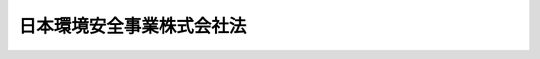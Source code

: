.. _H15HO044:

==========================
日本環境安全事業株式会社法
==========================

.. raw:: html
    
    
    <b>日本環境安全事業株式会社法<br>
    （平成十五年五月十六日法律第四十四号）</b><br><br><div align="right">最終改正：平成一七年七月二六日法律第八七号</div><br><a name="0000000000000000000000000000000000000000000000000000000000000000000000000000000"></a>
    <br>
    　<a href="#1000000000001000000000000000000000000000000000000000000000000000000000000000000" target="data">第一章　総則（第一条―第三条）</a>
    <br>
    　<a href="#1000000000002000000000000000000000000000000000000000000000000000000000000000000" target="data">第二章　経営の健全性及び安定性の確保（第四条―第十二条）</a>
    <br>
    　<a href="#1000000000003000000000000000000000000000000000000000000000000000000000000000000" target="data">第三章　雑則（第十三条―第十五条）</a>
    <br>
    　<a href="#1000000000004000000000000000000000000000000000000000000000000000000000000000000" target="data">第四章　罰則（第十六条―第二十一条）</a>
    <br>
    　<a href="#5000000000000000000000000000000000000000000000000000000000000000000000000000000" target="data">附則</a>
    <br><p>　　　<b><a name="1000000000001000000000000000000000000000000000000000000000000000000000000000000">第一章　総則</a>
    </b>
    </p><p>
    </p><div class="arttitle"><a name="1000000000000000000000000000000000000000000000000100000000000000000000000000000">（会社の目的及び事業）</a>
    </div><div class="item"><b>第一条</b>
    <a name="1000000000000000000000000000000000000000000000000100000000001000000000000000000"></a>
    　日本環境安全事業株式会社（以下「会社」という。）は、ポリ塩化ビフェニル廃棄物の処理に係る事業及び環境の保全に関する情報又は技術的知識を提供する事業並びにこれらに附帯する事業を経営することを目的とする株式会社とする。
    </div>
    <div class="item"><b><a name="1000000000000000000000000000000000000000000000000100000000002000000000000000000">２</a>
    </b>
    　会社は、前項の事業を営むほか、同項の事業の遂行に支障のない範囲内において、環境大臣の認可を受けて、同項の事業以外の事業を営むことができる。
    </div>
    
    <p>
    </p><div class="arttitle"><a name="1000000000000000000000000000000000000000000000000200000000000000000000000000000">（商号の使用制限）</a>
    </div><div class="item"><b>第二条</b>
    <a name="1000000000000000000000000000000000000000000000000200000000001000000000000000000"></a>
    　会社でない者は、その商号中に日本環境安全事業株式会社という文字を使用してはならない。
    </div>
    
    <p>
    </p><div class="arttitle"><a name="1000000000000000000000000000000000000000000000000300000000000000000000000000000">（一般担保）</a>
    </div><div class="item"><b>第三条</b>
    <a name="1000000000000000000000000000000000000000000000000300000000001000000000000000000"></a>
    　会社の社債権者は、会社の財産について他の債権者に先立って自己の債権の弁済を受ける権利を有する。
    </div>
    <div class="item"><b><a name="1000000000000000000000000000000000000000000000000300000000002000000000000000000">２</a>
    </b>
    　前項の先取特権の順位は、<a href="/cgi-bin/idxrefer.cgi?H_FILE=%96%be%93%f1%8b%e3%96%40%94%aa%8b%e3&amp;REF_NAME=%96%af%96%40&amp;ANCHOR_F=&amp;ANCHOR_T=" target="inyo">民法</a>
    （明治二十九年法律第八十九号）の規定による一般の先取特権に次ぐものとする。
    </div>
    
    
    <p>　　　<b><a name="1000000000002000000000000000000000000000000000000000000000000000000000000000000">第二章　経営の健全性及び安定性の確保</a>
    </b>
    </p><p>
    </p><div class="arttitle"><a name="1000000000000000000000000000000000000000000000000400000000000000000000000000000">（株式）</a>
    </div><div class="item"><b>第四条</b>
    <a name="1000000000000000000000000000000000000000000000000400000000001000000000000000000"></a>
    　政府は、会社がポリ塩化ビフェニル廃棄物（<a href="/cgi-bin/idxrefer.cgi?H_FILE=%95%bd%88%ea%8e%4f%96%40%98%5a%8c%dc&amp;REF_NAME=%83%7c%83%8a%89%96%89%bb%83%72%83%74%83%46%83%6a%83%8b%94%70%8a%fc%95%a8%82%cc%93%4b%90%b3%82%c8%8f%88%97%9d%82%cc%90%84%90%69%82%c9%8a%d6%82%b7%82%e9%93%c1%95%ca%91%5b%92%75%96%40&amp;ANCHOR_F=&amp;ANCHOR_T=" target="inyo">ポリ塩化ビフェニル廃棄物の適正な処理の推進に関する特別措置法</a>
    （平成十三年法律第六十五号）<a href="/cgi-bin/idxrefer.cgi?H_FILE=%95%bd%88%ea%8e%4f%96%40%98%5a%8c%dc&amp;REF_NAME=%91%e6%93%f1%8f%f0%91%e6%88%ea%8d%80&amp;ANCHOR_F=1000000000000000000000000000000000000000000000000200000000001000000000000000000&amp;ANCHOR_T=1000000000000000000000000000000000000000000000000200000000001000000000000000000#1000000000000000000000000000000000000000000000000200000000001000000000000000000" target="inyo">第二条第一項</a>
    に規定するポリ塩化ビフェニル廃棄物をいう。以下同じ。）の処理に係る事業（以下「ポリ塩化ビフェニル廃棄物処理事業」という。）を経営する間、会社の総株主の議決権の過半数を保有していなければならない。
    </div>
    <div class="item"><b><a name="1000000000000000000000000000000000000000000000000400000000002000000000000000000">２</a>
    </b>
    　会社は、<a href="/cgi-bin/idxrefer.cgi?H_FILE=%95%bd%88%ea%8e%b5%96%40%94%aa%98%5a&amp;REF_NAME=%89%ef%8e%d0%96%40&amp;ANCHOR_F=&amp;ANCHOR_T=" target="inyo">会社法</a>
    （平成十七年法律第八十六号）<a href="/cgi-bin/idxrefer.cgi?H_FILE=%95%bd%88%ea%8e%b5%96%40%94%aa%98%5a&amp;REF_NAME=%91%e6%95%53%8b%e3%8f%5c%8b%e3%8f%f0%91%e6%88%ea%8d%80&amp;ANCHOR_F=1000000000000000000000000000000000000000000000019900000000001000000000000000000&amp;ANCHOR_T=1000000000000000000000000000000000000000000000019900000000001000000000000000000#1000000000000000000000000000000000000000000000019900000000001000000000000000000" target="inyo">第百九十九条第一項</a>
    に規定するその発行する株式（第二十条第二号において「新株」という。）を引き受ける者の募集をしようとするとき又は<a href="/cgi-bin/idxrefer.cgi?H_FILE=%95%bd%88%ea%8e%b5%96%40%94%aa%98%5a&amp;REF_NAME=%93%af%96%40%91%e6%8e%b5%95%53%98%5a%8f%5c%94%aa%8f%f0%91%e6%88%ea%8d%80%91%e6%93%f1%8d%86&amp;ANCHOR_F=1000000000000000000000000000000000000000000000076800000000001000000002000000000&amp;ANCHOR_T=1000000000000000000000000000000000000000000000076800000000001000000002000000000#1000000000000000000000000000000000000000000000076800000000001000000002000000000" target="inyo">同法第七百六十八条第一項第二号</a>
    イに規定する株式（会社が有する自己の株式を除く。第二十条第二号において「株式交換株式」という。）を交付しようとするときは、環境大臣の認可を受けなければならない。<a href="/cgi-bin/idxrefer.cgi?H_FILE=%95%bd%88%ea%8e%b5%96%40%94%aa%98%5a&amp;REF_NAME=%93%af%96%40%91%e6%93%f1%95%53%8e%4f%8f%5c%94%aa%8f%f0%91%e6%88%ea%8d%80&amp;ANCHOR_F=1000000000000000000000000000000000000000000000023800000000001000000000000000000&amp;ANCHOR_T=1000000000000000000000000000000000000000000000023800000000001000000000000000000#1000000000000000000000000000000000000000000000023800000000001000000000000000000" target="inyo">同法第二百三十八条第一項</a>
    に規定する募集新株予約権（第二十条第二号において「募集新株予約権」という。）を引き受ける者の募集をしようとするとき又は<a href="/cgi-bin/idxrefer.cgi?H_FILE=%95%bd%88%ea%8e%b5%96%40%94%aa%98%5a&amp;REF_NAME=%93%af%96%40%91%e6%8e%b5%95%53%98%5a%8f%5c%94%aa%8f%f0%91%e6%88%ea%8d%80%91%e6%93%f1%8d%86&amp;ANCHOR_F=1000000000000000000000000000000000000000000000076800000000001000000002000000000&amp;ANCHOR_T=1000000000000000000000000000000000000000000000076800000000001000000002000000000#1000000000000000000000000000000000000000000000076800000000001000000002000000000" target="inyo">同法第七百六十八条第一項第二号</a>
    ハに規定する新株予約権（会社が有する自己の新株予約権を除く。第二十条第二号において「株式交換新株予約権」という。）若しくは同号ニに規定する新株予約権付社債（会社が有する自己の新株予約権付社債を除く。第二十条第二号において「株式交換新株予約権付社債」という。）を交付しようとするときも、同様とする。
    </div>
    <div class="item"><b><a name="1000000000000000000000000000000000000000000000000400000000003000000000000000000">３</a>
    </b>
    　会社は、新株予約権の行使により株式を発行した場合においては、当該株式を発行した後、遅滞なく、その旨を環境大臣に届け出なければならない。
    </div>
    
    <p>
    </p><div class="arttitle"><a name="1000000000000000000000000000000000000000000000000500000000000000000000000000000">（長期借入金）</a>
    </div><div class="item"><b>第五条</b>
    <a name="1000000000000000000000000000000000000000000000000500000000001000000000000000000"></a>
    　会社は、弁済期限が一年を超える資金を借り入れようとするときは、環境大臣の認可を受けなければならない。
    </div>
    
    <p>
    </p><div class="arttitle"><a name="1000000000000000000000000000000000000000000000000600000000000000000000000000000">（代表取締役等の選定等の決議）</a>
    </div><div class="item"><b>第六条</b>
    <a name="1000000000000000000000000000000000000000000000000600000000001000000000000000000"></a>
    　会社の代表取締役又は代表執行役の選定及び解職並びに監査役の選任及び解任又は監査委員の選定及び解職の決議は、環境大臣の認可を受けなければ、その効力を生じない。
    </div>
    
    <p>
    </p><div class="arttitle"><a name="1000000000000000000000000000000000000000000000000700000000000000000000000000000">（事業基本計画）</a>
    </div><div class="item"><b>第七条</b>
    <a name="1000000000000000000000000000000000000000000000000700000000001000000000000000000"></a>
    　会社は、ポリ塩化ビフェニル廃棄物処理事業について、<a href="/cgi-bin/idxrefer.cgi?H_FILE=%95%bd%88%ea%8e%4f%96%40%98%5a%8c%dc&amp;REF_NAME=%83%7c%83%8a%89%96%89%bb%83%72%83%74%83%46%83%6a%83%8b%94%70%8a%fc%95%a8%82%cc%93%4b%90%b3%82%c8%8f%88%97%9d%82%cc%90%84%90%69%82%c9%8a%d6%82%b7%82%e9%93%c1%95%ca%91%5b%92%75%96%40%91%e6%98%5a%8f%f0%91%e6%88%ea%8d%80&amp;ANCHOR_F=1000000000000000000000000000000000000000000000000600000000001000000000000000000&amp;ANCHOR_T=1000000000000000000000000000000000000000000000000600000000001000000000000000000#1000000000000000000000000000000000000000000000000600000000001000000000000000000" target="inyo">ポリ塩化ビフェニル廃棄物の適正な処理の推進に関する特別措置法第六条第一項</a>
    に規定するポリ塩化ビフェニル廃棄物処理基本計画に従い、ポリ塩化ビフェニル廃棄物の処理施設の設置の場所、当該処理施設における処理量の見込み及び処理の方法その他環境省令で定める事業の基本となる事項に関する計画（以下「事業基本計画」という。）を定め、環境大臣の認可を受けなければならない。事業基本計画の変更（環境省令で定める軽微な変更を除く。）をしようとするときも、同様とする。
    </div>
    
    <p>
    </p><div class="arttitle"><a name="1000000000000000000000000000000000000000000000000800000000000000000000000000000">（事業計画）</a>
    </div><div class="item"><b>第八条</b>
    <a name="1000000000000000000000000000000000000000000000000800000000001000000000000000000"></a>
    　会社は、毎事業年度の開始前に、その事業年度の事業計画を定め、環境大臣の認可を受けなければならない。これを変更しようとするときも、同様とする。
    </div>
    
    <p>
    </p><div class="arttitle"><a name="1000000000000000000000000000000000000000000000000900000000000000000000000000000">（重要な財産の譲渡等）</a>
    </div><div class="item"><b>第九条</b>
    <a name="1000000000000000000000000000000000000000000000000900000000001000000000000000000"></a>
    　会社は、環境省令で定める重要な財産を譲渡し、又は担保に供しようとするときは、環境大臣の認可を受けなければならない。
    </div>
    
    <p>
    </p><div class="arttitle"><a name="1000000000000000000000000000000000000000000000001000000000000000000000000000000">（定款の変更等）</a>
    </div><div class="item"><b>第十条</b>
    <a name="1000000000000000000000000000000000000000000000001000000000001000000000000000000"></a>
    　会社の定款の変更、剰余金の処分（損失の処理を除く。）、合併、分割及び解散の決議は、環境大臣の認可を受けなければ、その効力を生じない。
    </div>
    
    <p>
    </p><div class="arttitle"><a name="1000000000000000000000000000000000000000000000001100000000000000000000000000000">（財務諸表）</a>
    </div><div class="item"><b>第十一条</b>
    <a name="1000000000000000000000000000000000000000000000001100000000001000000000000000000"></a>
    　会社は、毎事業年度終了後三月以内に、その事業年度の貸借対照表、損益計算書及び事業報告書を環境大臣に提出しなければならない。
    </div>
    
    <p>
    </p><div class="arttitle"><a name="1000000000000000000000000000000000000000000000001200000000000000000000000000000">（債務保証）</a>
    </div><div class="item"><b>第十二条</b>
    <a name="1000000000000000000000000000000000000000000000001200000000001000000000000000000"></a>
    　政府は、<a href="/cgi-bin/idxrefer.cgi?H_FILE=%8f%ba%93%f1%88%ea%96%40%93%f1%8e%6c&amp;REF_NAME=%96%40%90%6c%82%c9%91%ce%82%b7%82%e9%90%ad%95%7b%82%cc%8d%e0%90%ad%89%87%8f%95%82%cc%90%a7%8c%c0%82%c9%8a%d6%82%b7%82%e9%96%40%97%a5&amp;ANCHOR_F=&amp;ANCHOR_T=" target="inyo">法人に対する政府の財政援助の制限に関する法律</a>
    （昭和二十一年法律第二十四号）<a href="/cgi-bin/idxrefer.cgi?H_FILE=%8f%ba%93%f1%88%ea%96%40%93%f1%8e%6c&amp;REF_NAME=%91%e6%8e%4f%8f%f0&amp;ANCHOR_F=1000000000000000000000000000000000000000000000000300000000000000000000000000000&amp;ANCHOR_T=1000000000000000000000000000000000000000000000000300000000000000000000000000000#1000000000000000000000000000000000000000000000000300000000000000000000000000000" target="inyo">第三条</a>
    の規定にかかわらず、国会の議決を経た金額の範囲内において、ポリ塩化ビフェニル廃棄物処理事業に要する費用に充てるための会社の長期借入金に係る債務（<a href="/cgi-bin/idxrefer.cgi?H_FILE=%8f%ba%93%f1%94%aa%96%40%8c%dc%88%ea&amp;REF_NAME=%8d%91%8d%db%95%9c%8b%bb%8a%4a%94%ad%8b%e2%8d%73%93%99%82%a9%82%e7%82%cc%8a%4f%8e%91%82%cc%8e%f3%93%fc%82%c9%8a%d6%82%b7%82%e9%93%c1%95%ca%91%5b%92%75%82%c9%8a%d6%82%b7%82%e9%96%40%97%a5&amp;ANCHOR_F=&amp;ANCHOR_T=" target="inyo">国際復興開発銀行等からの外資の受入に関する特別措置に関する法律</a>
    （昭和二十八年法律第五十一号）<a href="/cgi-bin/idxrefer.cgi?H_FILE=%8f%ba%93%f1%94%aa%96%40%8c%dc%88%ea&amp;REF_NAME=%91%e6%93%f1%8f%f0%91%e6%88%ea%8d%80&amp;ANCHOR_F=1000000000000000000000000000000000000000000000000200000000001000000000000000000&amp;ANCHOR_T=1000000000000000000000000000000000000000000000000200000000001000000000000000000#1000000000000000000000000000000000000000000000000200000000001000000000000000000" target="inyo">第二条第一項</a>
    の規定に基づき政府が保証契約をすることができる債務を除く。）について保証することができる。
    </div>
    
    
    <p>　　　<b><a name="1000000000003000000000000000000000000000000000000000000000000000000000000000000">第三章　雑則</a>
    </b>
    </p><p>
    </p><div class="arttitle"><a name="1000000000000000000000000000000000000000000000001300000000000000000000000000000">（監督）</a>
    </div><div class="item"><b>第十三条</b>
    <a name="1000000000000000000000000000000000000000000000001300000000001000000000000000000"></a>
    　会社は、環境大臣がこの法律の定めるところに従い監督する。
    </div>
    <div class="item"><b><a name="1000000000000000000000000000000000000000000000001300000000002000000000000000000">２</a>
    </b>
    　環境大臣は、この法律を施行するため特に必要があると認めるときは、会社に対し、その業務に関し監督上必要な命令をすることができる。
    </div>
    
    <p>
    </p><div class="arttitle"><a name="1000000000000000000000000000000000000000000000001400000000000000000000000000000">（報告及び検査）</a>
    </div><div class="item"><b>第十四条</b>
    <a name="1000000000000000000000000000000000000000000000001400000000001000000000000000000"></a>
    　環境大臣は、この法律を施行するため特に必要があると認めるときは、会社からその業務に関し報告をさせ、又はその職員に、会社の営業所、事務所その他の事業場に立ち入り、帳簿、書類その他の物件を検査させることができる。
    </div>
    <div class="item"><b><a name="1000000000000000000000000000000000000000000000001400000000002000000000000000000">２</a>
    </b>
    　前項の規定により立入検査をする職員は、その身分を示す証明書を携帯し、関係人にこれを提示しなければならない。
    </div>
    <div class="item"><b><a name="1000000000000000000000000000000000000000000000001400000000003000000000000000000">３</a>
    </b>
    　第一項の規定による立入検査の権限は、犯罪捜査のために認められたものと解してはならない。
    </div>
    
    <p>
    </p><div class="arttitle"><a name="1000000000000000000000000000000000000000000000001500000000000000000000000000000">（財務大臣との協議）</a>
    </div><div class="item"><b>第十五条</b>
    <a name="1000000000000000000000000000000000000000000000001500000000001000000000000000000"></a>
    　環境大臣は、第一条第二項、第四条第二項、第五条、第七条から第九条まで又は第十条（会社の定款の変更の決議に係るものについては、会社が発行することができる株式の総数を変更するものに限る。）の認可をしようとするときは、財務大臣に協議しなければならない。
    </div>
    
    
    <p>　　　<b><a name="1000000000004000000000000000000000000000000000000000000000000000000000000000000">第四章　罰則</a>
    </b>
    </p><p>
    </p><div class="item"><b><a name="1000000000000000000000000000000000000000000000001600000000000000000000000000000">第十六条</a>
    </b>
    <a name="1000000000000000000000000000000000000000000000001600000000001000000000000000000"></a>
    　会社の取締役、執行役、会計参与（会計参与が法人であるときは、その職務を行うべき社員）、監査役又は職員が、その職務に関して、賄賂を収受し、又はその要求若しくは約束をしたときは、三年以下の懲役に処する。これによって不正の行為をし、又は相当の行為をしなかったときは、五年以下の懲役に処する。
    </div>
    <div class="item"><b><a name="1000000000000000000000000000000000000000000000001600000000002000000000000000000">２</a>
    </b>
    　前項の場合において、犯人が収受した賄賂は、没収する。その全部又は一部を没収することができないときは、その価額を追徴する。
    </div>
    
    <p>
    </p><div class="item"><b><a name="1000000000000000000000000000000000000000000000001700000000000000000000000000000">第十七条</a>
    </b>
    <a name="1000000000000000000000000000000000000000000000001700000000001000000000000000000"></a>
    　前条第一項の賄賂を供与し、又はその申込み若しくは約束をした者は、三年以下の懲役又は百万円以下の罰金に処する。
    </div>
    <div class="item"><b><a name="1000000000000000000000000000000000000000000000001700000000002000000000000000000">２</a>
    </b>
    　前項の罪を犯した者が自首したときは、その刑を減軽し、又は免除することができる。
    </div>
    
    <p>
    </p><div class="item"><b><a name="1000000000000000000000000000000000000000000000001800000000000000000000000000000">第十八条</a>
    </b>
    <a name="1000000000000000000000000000000000000000000000001800000000001000000000000000000"></a>
    　第十六条第一項の罪は、<a href="/cgi-bin/idxrefer.cgi?H_FILE=%96%be%8e%6c%81%5a%96%40%8e%6c%8c%dc&amp;REF_NAME=%8c%59%96%40&amp;ANCHOR_F=&amp;ANCHOR_T=" target="inyo">刑法</a>
    （明治四十年法律第四十五号）<a href="/cgi-bin/idxrefer.cgi?H_FILE=%96%be%8e%6c%81%5a%96%40%8e%6c%8c%dc&amp;REF_NAME=%91%e6%8e%6c%8f%f0&amp;ANCHOR_F=1000000000000000000000000000000000000000000000000400000000000000000000000000000&amp;ANCHOR_T=1000000000000000000000000000000000000000000000000400000000000000000000000000000#1000000000000000000000000000000000000000000000000400000000000000000000000000000" target="inyo">第四条</a>
    の例に従う。
    </div>
    <div class="item"><b><a name="1000000000000000000000000000000000000000000000001800000000002000000000000000000">２</a>
    </b>
    　前条第一項の罪は、<a href="/cgi-bin/idxrefer.cgi?H_FILE=%96%be%8e%6c%81%5a%96%40%8e%6c%8c%dc&amp;REF_NAME=%8c%59%96%40%91%e6%93%f1%8f%f0&amp;ANCHOR_F=1000000000000000000000000000000000000000000000000200000000000000000000000000000&amp;ANCHOR_T=1000000000000000000000000000000000000000000000000200000000000000000000000000000#1000000000000000000000000000000000000000000000000200000000000000000000000000000" target="inyo">刑法第二条</a>
    の例に従う。
    </div>
    
    <p>
    </p><div class="item"><b><a name="1000000000000000000000000000000000000000000000001900000000000000000000000000000">第十九条</a>
    </b>
    <a name="1000000000000000000000000000000000000000000000001900000000001000000000000000000"></a>
    　第十四条第一項の規定による報告をせず、若しくは虚偽の報告をし、又は同項の規定による検査を拒み、妨げ、若しくは忌避した場合には、その違反行為をした会社の取締役、執行役、会計参与（会計参与が法人であるときは、その職務を行うべき社員）、監査役又は職員は、三十万円以下の罰金に処する。
    </div>
    
    <p>
    </p><div class="item"><b><a name="1000000000000000000000000000000000000000000000002000000000000000000000000000000">第二十条</a>
    </b>
    <a name="1000000000000000000000000000000000000000000000002000000000001000000000000000000"></a>
    　次の各号のいずれかに該当する場合には、その違反行為をした会社の取締役、執行役、会計参与若しくはその職務を行うべき社員又は監査役は、百万円以下の過料に処する。
    <div class="number"><b><a name="1000000000000000000000000000000000000000000000002000000000001000000001000000000">一</a>
    </b>
    　第一条第二項の規定に違反して、事業を営んだとき。
    </div>
    <div class="number"><b><a name="1000000000000000000000000000000000000000000000002000000000001000000002000000000">二</a>
    </b>
    　第四条第二項の規定に違反して、新株を引き受ける者の募集をしたとき若しくは株式交換株式を交付したとき、又は募集新株予約権を引き受ける者の募集をしたとき若しくは株式交換新株予約権若しくは株式交換新株予約権付社債を交付したとき。
    </div>
    <div class="number"><b><a name="1000000000000000000000000000000000000000000000002000000000001000000003000000000">三</a>
    </b>
    　第四条第三項の規定に違反して、株式を発行した旨の届出を行わなかったとき。
    </div>
    <div class="number"><b><a name="1000000000000000000000000000000000000000000000002000000000001000000004000000000">四</a>
    </b>
    　第五条の規定に違反して、資金を借り入れたとき。
    </div>
    <div class="number"><b><a name="1000000000000000000000000000000000000000000000002000000000001000000005000000000">五</a>
    </b>
    　第七条の規定に違反して、事業基本計画の認可を受けなかったとき。
    </div>
    <div class="number"><b><a name="1000000000000000000000000000000000000000000000002000000000001000000006000000000">六</a>
    </b>
    　第八条の規定に違反して、事業計画の認可を受けなかったとき。
    </div>
    <div class="number"><b><a name="1000000000000000000000000000000000000000000000002000000000001000000007000000000">七</a>
    </b>
    　第九条の規定に違反して、財産を譲渡し、又は担保に供したとき。
    </div>
    <div class="number"><b><a name="1000000000000000000000000000000000000000000000002000000000001000000008000000000">八</a>
    </b>
    　第十一条の規定に違反して、貸借対照表、損益計算書若しくは事業報告書を提出せず、又は不実の記載若しくは記録をしたこれらのものを提出したとき。
    </div>
    <div class="number"><b><a name="1000000000000000000000000000000000000000000000002000000000001000000009000000000">九</a>
    </b>
    　第十三条第二項の規定による命令に違反したとき。
    </div>
    </div>
    
    <p>
    </p><div class="item"><b><a name="1000000000000000000000000000000000000000000000002100000000000000000000000000000">第二十一成二十八年三月三十一日までの間に、ポリ塩化ビフェニル廃棄物の処理の状況等を勘案しつつ、会社の在り方について、この法律の廃止及び会社の民営化を含めた見直しを行うものとする。
    </a></b></div>
    
    <p>
    </p><div class="arttitle">（設立委員）</div>
    <div class="item"><b>第四条</b>
    　環境大臣は、設立委員を命じ、会社の設立に関して発起人の職務を行わせる。
    </div>
    
    <p>
    </p><div class="arttitle">（定款）</div>
    <div class="item"><b>第五条</b>
    　設立委員は、定款を作成して、環境大臣の認可を受けなければならない。
    </div>
    <div class="item"><b>２</b>
    　環境大臣は、前項の認可をしようとするときは、財務大臣に協議しなければならない。
    </div>
    
    <p>
    </p><div class="arttitle">（会社の設立に際して発行する株式）</div>
    <div class="item"><b>第六条</b>
    　会社の設立に際して発行する株式に関する商法（明治三十二年法律第四十八号）第百六十八条ノ二各号に掲げる事項は、定款で定めなければならない。
    </div>
    <div class="item"><b>２</b>
    　会社の設立に際して発行する株式については、商法第二百八十四条ノ二第二項の規定にかかわらず、その発行価額の二分の一を超える額を資本に組み入れないことができる。この場合において、同条第一項中「本法」とあるのは、「本法又ハ日本環境安全事業株式会社法」とする。
    </div>
    
    <p>
    </p><div class="arttitle">（株式の引受け）</div>
    <div class="item"><b>第七条</b>
    　会社の設立に際して発行する株式の総数は、環境事業団（以下「事業団」という。）が引き受けるものとし、設立委員は、これを事業団に割り当てるものとする。
    </div>
    <div class="item"><b>２</b>
    　前項の規定により割り当てられた株式による会社の設立に関する株式引受人としての権利は、政府が行使する。
    </div>
    
    <p>
    </p><div class="arttitle">（出資）</div>
    <div class="item"><b>第八条</b>
    　事業団は、会社の設立に際し、会社に対し、機構法附則第四条第五項の認可を受けた同条第一項の承継計画書において定めるところにより、その財産を出資するものとする。
    </div>
    
    <p>
    </p><div class="arttitle">（創立総会）</div>
    <div class="item"><b>第九条</b>
    　会社の設立に係る商法第百八十条第一項の規定の適用については、同項中「第百七十七条ノ規定ニ依ル払込及現物出資ノ給付」とあるのは、「日本環境安全事業株式会社法附則第七条第一項ノ規定ニ依ル株式ノ割当」とする。
    </div>
    
    <p>
    </p><div class="arttitle">（会社の成立）</div>
    <div class="item"><b>第十条</b>
    　附則第八条の規定により事業団が行う出資に係る給付は、機構法附則第二十条の規定の施行の時に行われるものとし、会社は、商法第五十七条の規定にかかわらず、その時に成立する。
    </div>
    
    <p>
    </p><div class="arttitle">（設立の登記）</div>
    <div class="item"><b>第十一条</b>
    　会社は、商法第百八十八条第一項の規定にかかわらず、会社の成立後遅滞なく、その設立の登記をしなければならない。
    </div>
    
    <p>
    </p><div class="arttitle">（政府への無償譲渡）</div>
    <div class="item"><b>第十二条</b>
    　事業団が出資によって取得する会社の株式は、会社の成立の時に、政府に無償譲渡されるものとする。
    </div>
    
    <p>
    </p><div class="arttitle">（商法の適用除外）</div>
    <div class="item"><b>第十三条</b>
    　商法第百六十七条、第百六十八条第二項、第百六十九条、第百八十一条及び第百八十四条の規定は、会社の設立については、適用しない。
    </div>
    
    <p>
    </p><div class="arttitle">（権利及び義務の承継に伴う経過措置）</div>
    <div class="item"><b>第十四条</b>
    　機構法附則第四条第一項の規定により会社に承継される事業団の長期借入金に係る債務について旧事業団法第二十八条の規定により政府がした保証契約は、その承継後においても、当該長期借入金に係る債務について従前の条件により存続するものとする。
    </div>
    
    <p>
    </p><div class="arttitle">（商号についての経過措置）</div>
    <div class="item"><b>第十五条</b>
    　第二条の規定は、この法律の施行の際現にその商号中に日本環境安全事業株式会社という文字を使用している者については、この法律の施行後六月間は、適用しない。
    </div>
    
    <p>
    </p><div class="arttitle">（事業計画についての経過措置）</div>
    <div class="item"><b>第十六条</b>
    　会社の成立の日の属する営業年度の事業計画については、第八条中「毎営業年度の開始前に」とあるのは、「会社の成立後遅滞なく」とする。
    </div>
    
    <p>
    </p><div class="arttitle">（政令への委任）</div>
    <div class="item"><b>第十七条</b>
    　附則第四条から前条までに規定するもののほか、会社の設立に関し必要な事項は、政令で定める。
    </div>
    
    <br>　　　<a name="5000000002000000000000000000000000000000000000000000000000000000000000000000000"><b>附　則　（平成一七年七月二六日法律第八七号）　抄</b></a>
    <br><p>
    　この法律は、会社法の施行の日から施行する。
    
    
    <br><br></p>